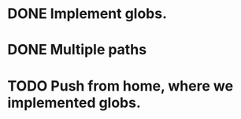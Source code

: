 * DONE Implement globs.
  CLOSED: [2011-12-13 Tue 10:55]
* DONE Multiple paths
  CLOSED: [2011-12-13 Tue 11:05]
* TODO Push from home, where we implemented globs.
